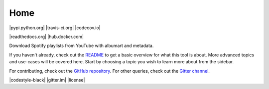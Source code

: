 .. INCLUDE:: badges.rst

Home
****

|pypi.python.org| |travis-ci.org| |codecov.io|

|readthedocs.org| |hub.docker.com|

Download Spotify playlists from YouTube with albumart and metadata.

If you haven't already, check out the
`README <https://github.com/ritiek/spotify-downloader/blob/master/README.md>`_
to get a basic overview for what this tool is about. More advanced
topics and use-cases will be covered here.  Start by choosing a topic you wish
to learn more about from the sidebar.

For contributing, check out the
`GitHub repository <https://github.com/ritiek/spotify-downloader>`_.
For other queries, check out the
`Gitter channel <https://gitter.im/spotify-downloader/Lobby>`_.

|codestyle-black| |gitter.im| |license|

